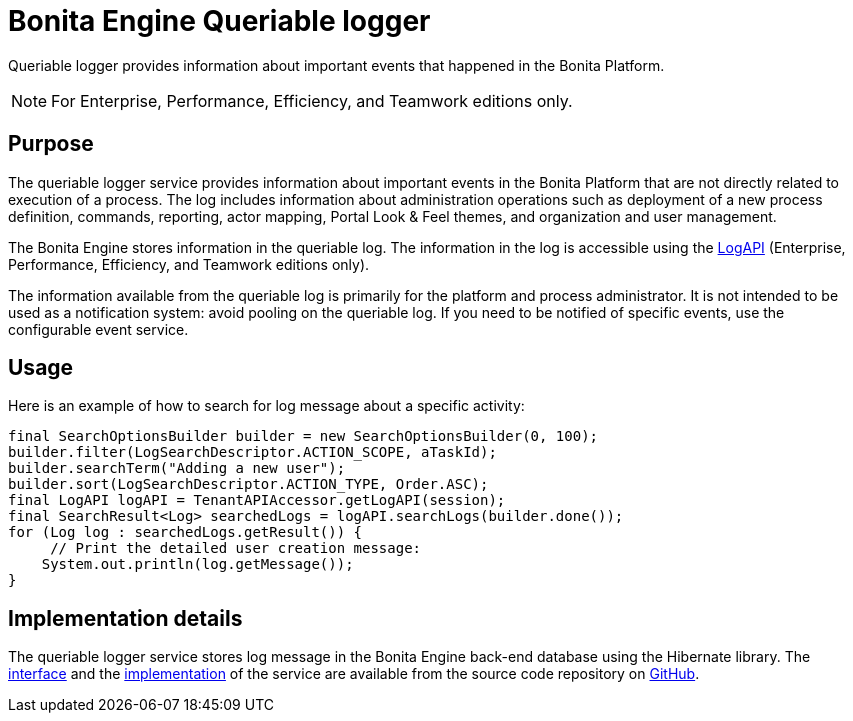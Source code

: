 = Bonita Engine Queriable logger
:description: Queriable logger provides information about important events that happened in the Bonita Platform.

Queriable logger provides information about important events that happened in the Bonita Platform.

[NOTE]
====

For Enterprise, Performance, Efficiency, and Teamwork editions only.
====

== Purpose

The queriable logger service provides information about important events in the Bonita Platform that are not directly related to execution of a process. The log includes information about administration operations such as deployment of a new process definition, commands, reporting, actor mapping, Portal Look & Feel themes, and organization and user management.

The Bonita Engine stores information in the queriable log. The information in the log is accessible using the http://documentation.bonitasoft.com/javadoc/api/{varVersion}/index.html[LogAPI]
(Enterprise, Performance, Efficiency, and Teamwork editions only).

The information available from the queriable log is primarily for the platform and process administrator. It is not intended to be used as a notification system: avoid pooling on the queriable log. If you need to be notified of specific events, use the configurable event service.

== Usage

Here is an example of how to search for log message about a specific activity:

[source,groovy]
----
final SearchOptionsBuilder builder = new SearchOptionsBuilder(0, 100);
builder.filter(LogSearchDescriptor.ACTION_SCOPE, aTaskId);
builder.searchTerm("Adding a new user");
builder.sort(LogSearchDescriptor.ACTION_TYPE, Order.ASC);
final LogAPI logAPI = TenantAPIAccessor.getLogAPI(session);
final SearchResult<Log> searchedLogs = logAPI.searchLogs(builder.done());
for (Log log : searchedLogs.getResult()) {
     // Print the detailed user creation message:
    System.out.println(log.getMessage());
}
----

== Implementation details

The queriable logger service stores log message in the Bonita Engine back-end database using the Hibernate library. The https://github.com/bonitasoft/bonita-engine/blob/master/services/bonita-log/src/main/java/org/bonitasoft/engine/services/QueriableLoggerService.java[interface] and the https://github.com/bonitasoft/bonita-engine/tree/master/services/bonita-log/src/main/java/org/bonitasoft/engine/services/impl[implementation] of the service are available from the source code repository on https://github.com/bonitasoft/[GitHub].
